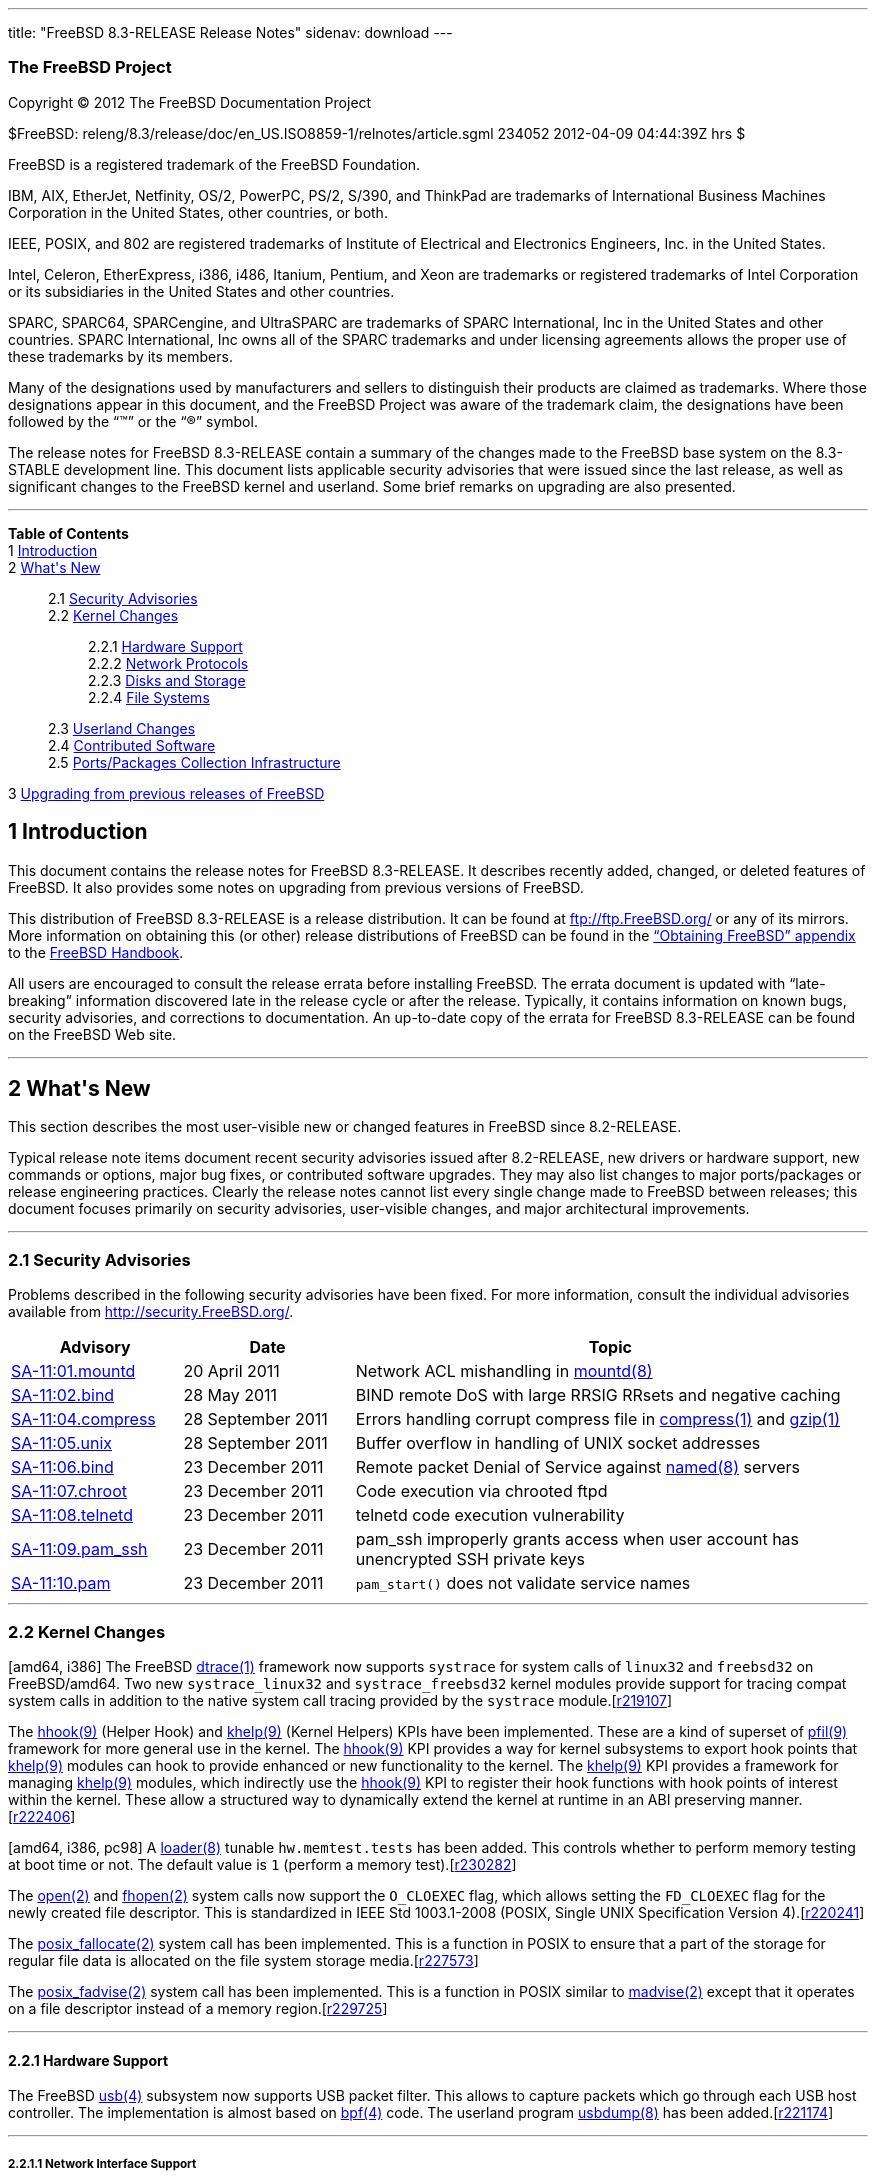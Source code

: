 ---
title: "FreeBSD 8.3-RELEASE Release Notes"
sidenav: download
---

++++


<h3 class="CORPAUTHOR">The FreeBSD Project</h3>

<p class="COPYRIGHT">Copyright &copy; 2012 The FreeBSD Documentation Project</p>

<p class="PUBDATE">$FreeBSD: releng/8.3/release/doc/en_US.ISO8859-1/relnotes/article.sgml
234052 2012-04-09 04:44:39Z hrs $<br />
</p>

<div class="LEGALNOTICE"><a id="TRADEMARKS" name="TRADEMARKS"></a>
<p>FreeBSD is a registered trademark of the FreeBSD Foundation.</p>

<p>IBM, AIX, EtherJet, Netfinity, OS/2, PowerPC, PS/2, S/390, and ThinkPad are trademarks
of International Business Machines Corporation in the United States, other countries, or
both.</p>

<p>IEEE, POSIX, and 802 are registered trademarks of Institute of Electrical and
Electronics Engineers, Inc. in the United States.</p>

<p>Intel, Celeron, EtherExpress, i386, i486, Itanium, Pentium, and Xeon are trademarks or
registered trademarks of Intel Corporation or its subsidiaries in the United States and
other countries.</p>

<p>SPARC, SPARC64, SPARCengine, and UltraSPARC are trademarks of SPARC International, Inc
in the United States and other countries. SPARC International, Inc owns all of the SPARC
trademarks and under licensing agreements allows the proper use of these trademarks by
its members.</p>

<p>Many of the designations used by manufacturers and sellers to distinguish their
products are claimed as trademarks. Where those designations appear in this document, and
the FreeBSD Project was aware of the trademark claim, the designations have been followed
by the &#8220;&trade;&#8221; or the &#8220;&reg;&#8221; symbol.</p>
</div>

<div>
<div class="ABSTRACT"><a id="AEN18" name="AEN18"></a>
<p>The release notes for FreeBSD 8.3-RELEASE contain a summary of the changes made to the
FreeBSD base system on the 8.3-STABLE development line. This document lists applicable
security advisories that were issued since the last release, as well as significant
changes to the FreeBSD kernel and userland. Some brief remarks on upgrading are also
presented.</p>
</div>
</div>

<hr />
</div>

<div class="TOC">
<dl>
<dt><b>Table of Contents</b></dt>

<dt>1 <a href="#INTRO">Introduction</a></dt>

<dt>2 <a href="#NEW">What's New</a></dt>

<dd>
<dl>
<dt>2.1 <a href="#SECURITY">Security Advisories</a></dt>

<dt>2.2 <a href="#KERNEL">Kernel Changes</a></dt>

<dd>
<dl>
<dt>2.2.1 <a href="#PROC">Hardware Support</a></dt>

<dt>2.2.2 <a href="#NET-PROTO">Network Protocols</a></dt>

<dt>2.2.3 <a href="#DISKS">Disks and Storage</a></dt>

<dt>2.2.4 <a href="#FS">File Systems</a></dt>
</dl>
</dd>

<dt>2.3 <a href="#USERLAND">Userland Changes</a></dt>

<dt>2.4 <a href="#CONTRIB">Contributed Software</a></dt>

<dt>2.5 <a href="#PORTS">Ports/Packages Collection Infrastructure</a></dt>
</dl>
</dd>

<dt>3 <a href="#UPGRADE">Upgrading from previous releases of FreeBSD</a></dt>
</dl>
</div>

<div class="SECT1">
<h2 class="SECT1"><a id="INTRO" name="INTRO">1 Introduction</a></h2>

<p>This document contains the release notes for FreeBSD 8.3-RELEASE.&#09;It describes
recently added, changed, or deleted features of FreeBSD. It also provides some notes on
upgrading from previous versions of FreeBSD.</p>

<p>This distribution of FreeBSD 8.3-RELEASE is a release distribution. It can be found at
<a href="ftp://ftp.FreeBSD.org/" target="_top">ftp://ftp.FreeBSD.org/</a> or any of its
mirrors.&#09; More information on obtaining this (or other) release distributions of
FreeBSD can be found in the <a
href="../../../../doc/en_US.ISO8859-1/books/handbook/mirrors.html"
target="_top">&#8220;Obtaining FreeBSD&#8221; appendix</a> to the <a
href="../../../../doc/en_US.ISO8859-1/books/handbook/" target="_top">FreeBSD
Handbook</a>.</p>

<p>All users are encouraged to consult the release errata before installing FreeBSD. The
errata document is updated with &#8220;late-breaking&#8221; information discovered late
in the release cycle or after the release.&#09; Typically, it contains information on
known bugs, security advisories, and corrections to documentation. An up-to-date copy of
the errata for FreeBSD 8.3-RELEASE can be found on the FreeBSD Web site.</p>
</div>

<div class="SECT1">
<hr />
<h2 class="SECT1"><a id="NEW" name="NEW">2 What's New</a></h2>

<p>This section describes the most user-visible new or changed features in FreeBSD since
8.2-RELEASE.</p>

<p>Typical release note items document recent security advisories issued after
8.2-RELEASE, new drivers or hardware support, new commands or options, major bug fixes,
or contributed software upgrades. They may also list changes to major ports/packages or
release engineering practices. Clearly the release notes cannot list every single change
made to FreeBSD between releases; this document focuses primarily on security advisories,
user-visible changes, and major architectural improvements.</p>

<div class="SECT2">
<hr />
<h3 class="SECT2"><a id="SECURITY" name="SECURITY">2.1 Security Advisories</a></h3>

<p>Problems described in the following security advisories have &#09;been fixed. For more
information, consult the individual &#09;advisories available from &#09;<a
href="http://security.FreeBSD.org/" target="_top">http://security.FreeBSD.org/</a>.</p>

<div class="INFORMALTABLE"><a id="AEN38" name="AEN38"></a>
<table border="0" frame="void" width="100%" class="CALSTABLE">
<col width="20%" />
<col width="20%" />
<col width="60%" />
<thead>
<tr>
<th>Advisory</th>
<th>Date</th>
<th>Topic</th>
</tr>
</thead>

<tbody>
<tr>
<td><a href="http://security.freebsd.org/advisories/FreeBSD-SA-11:01.mountd.asc"
target="_top">SA-11:01.mountd</a></td>
<td>20&nbsp;April&nbsp;2011</td>
<td>
<p>Network ACL mishandling in <a
href="http://www.FreeBSD.org/cgi/man.cgi?query=mountd&sektion=8&manpath=FreeBSD+8.3-RELEASE">
<span class="CITEREFENTRY"><span class="REFENTRYTITLE">mountd</span>(8)</span></a></p>
</td>
</tr>

<tr>
<td><a href="http://security.freebsd.org/advisories/FreeBSD-SA-11:02.bind.asc"
target="_top">SA-11:02.bind</a></td>
<td>28&nbsp;May&nbsp;2011</td>
<td>
<p>BIND remote DoS with large RRSIG RRsets and negative &#09;&#09; caching</p>
</td>
</tr>

<tr>
<td><a href="http://security.freebsd.org/advisories/FreeBSD-SA-11:04.compress.asc"
target="_top">SA-11:04.compress</a></td>
<td>28&nbsp;September&nbsp;2011</td>
<td>
<p>Errors handling corrupt compress file in &#09;&#09; <a
href="http://www.FreeBSD.org/cgi/man.cgi?query=compress&sektion=1&manpath=FreeBSD+8.3-RELEASE">
<span class="CITEREFENTRY"><span class="REFENTRYTITLE">compress</span>(1)</span></a> and
<a
href="http://www.FreeBSD.org/cgi/man.cgi?query=gzip&sektion=1&manpath=FreeBSD+8.3-RELEASE">
<span class="CITEREFENTRY"><span class="REFENTRYTITLE">gzip</span>(1)</span></a></p>
</td>
</tr>

<tr>
<td><a href="http://security.freebsd.org/advisories/FreeBSD-SA-11:05.unix.asc"
target="_top">SA-11:05.unix</a></td>
<td>28&nbsp;September&nbsp;2011</td>
<td>
<p>Buffer overflow in handling of UNIX socket &#09;&#09; addresses</p>
</td>
</tr>

<tr>
<td><a href="http://security.freebsd.org/advisories/FreeBSD-SA-11:06.bind.asc"
target="_top">SA-11:06.bind</a></td>
<td>23&nbsp;December&nbsp;2011</td>
<td>
<p>Remote packet Denial of Service against <a
href="http://www.FreeBSD.org/cgi/man.cgi?query=named&sektion=8&manpath=FreeBSD+8.3-RELEASE">
<span class="CITEREFENTRY"><span class="REFENTRYTITLE">named</span>(8)</span></a>
&#09;&#09; servers</p>
</td>
</tr>

<tr>
<td><a href="http://security.freebsd.org/advisories/FreeBSD-SA-11:07.chroot.asc"
target="_top">SA-11:07.chroot</a></td>
<td>23&nbsp;December&nbsp;2011</td>
<td>
<p>Code execution via chrooted ftpd</p>
</td>
</tr>

<tr>
<td><a href="http://security.freebsd.org/advisories/FreeBSD-SA-11:08.telnetd.asc"
target="_top">SA-11:08.telnetd</a></td>
<td>23&nbsp;December&nbsp;2011</td>
<td>
<p>telnetd code execution vulnerability</p>
</td>
</tr>

<tr>
<td><a href="http://security.freebsd.org/advisories/FreeBSD-SA-11:09.pam_ssh.asc"
target="_top">SA-11:09.pam_ssh</a></td>
<td>23&nbsp;December&nbsp;2011</td>
<td>
<p>pam_ssh improperly grants access when user account has &#09;&#09; unencrypted SSH
private keys</p>
</td>
</tr>

<tr>
<td><a href="http://security.freebsd.org/advisories/FreeBSD-SA-11:10.pam.asc"
target="_top">SA-11:10.pam</a></td>
<td>23&nbsp;December&nbsp;2011</td>
<td>
<p><code class="FUNCTION">pam_start()</code> does not validate &#09;&#09; service
names</p>
</td>
</tr>
</tbody>
</table>
</div>
</div>

<div class="SECT2">
<hr />
<h3 class="SECT2"><a id="KERNEL" name="KERNEL">2.2 Kernel Changes</a></h3>

<p>[amd64, i386] The FreeBSD &#09;<a
href="http://www.FreeBSD.org/cgi/man.cgi?query=dtrace&sektion=1&manpath=FreeBSD+8.3-RELEASE">
<span class="CITEREFENTRY"><span class="REFENTRYTITLE">dtrace</span>(1)</span></a>
framework now supports &#09;<tt class="LITERAL">systrace</tt> for system calls of
&#09;<tt class="LITERAL">linux32</tt> and <tt class="LITERAL">freebsd32</tt> on
&#09;FreeBSD/amd64. Two new &#09;<tt class="FILENAME">systrace_linux32</tt> and &#09;<tt
class="FILENAME">systrace_freebsd32</tt> kernel modules provide &#09;support for tracing
compat system calls in addition to the native &#09;system call tracing provided by the
&#09;<tt class="FILENAME">systrace</tt> module.[<a
href="http://svn.freebsd.org/viewvc/base?view=revision&revision=219107"
target="_top">r219107</a>]</p>

<p>The <a
href="http://www.FreeBSD.org/cgi/man.cgi?query=hhook&sektion=9&manpath=FreeBSD+8.3-RELEASE">
<span class="CITEREFENTRY"><span class="REFENTRYTITLE">hhook</span>(9)</span></a> (Helper
Hook) &#09;and <a
href="http://www.FreeBSD.org/cgi/man.cgi?query=khelp&sektion=9&manpath=FreeBSD+8.3-RELEASE">
<span class="CITEREFENTRY"><span class="REFENTRYTITLE">khelp</span>(9)</span></a> (Kernel
Helpers) KPIs have been implemented. &#09;These are a kind of superset of <a
href="http://www.FreeBSD.org/cgi/man.cgi?query=pfil&sektion=9&manpath=FreeBSD+8.3-RELEASE">
<span class="CITEREFENTRY"><span class="REFENTRYTITLE">pfil</span>(9)</span></a>
framework for &#09;more general use in the kernel. The <a
href="http://www.FreeBSD.org/cgi/man.cgi?query=hhook&sektion=9&manpath=FreeBSD+8.3-RELEASE">
<span class="CITEREFENTRY"><span class="REFENTRYTITLE">hhook</span>(9)</span></a> KPI
&#09;provides a way for kernel subsystems to export hook points &#09;that <a
href="http://www.FreeBSD.org/cgi/man.cgi?query=khelp&sektion=9&manpath=FreeBSD+8.3-RELEASE">
<span class="CITEREFENTRY"><span class="REFENTRYTITLE">khelp</span>(9)</span></a> modules
can hook to provide enhanced or new &#09;functionality to the kernel. The <a
href="http://www.FreeBSD.org/cgi/man.cgi?query=khelp&sektion=9&manpath=FreeBSD+8.3-RELEASE">
<span class="CITEREFENTRY"><span class="REFENTRYTITLE">khelp</span>(9)</span></a> KPI
provides a &#09;framework for managing <a
href="http://www.FreeBSD.org/cgi/man.cgi?query=khelp&sektion=9&manpath=FreeBSD+8.3-RELEASE">
<span class="CITEREFENTRY"><span class="REFENTRYTITLE">khelp</span>(9)</span></a>
modules, which indirectly &#09;use the <a
href="http://www.FreeBSD.org/cgi/man.cgi?query=hhook&sektion=9&manpath=FreeBSD+8.3-RELEASE">
<span class="CITEREFENTRY"><span class="REFENTRYTITLE">hhook</span>(9)</span></a> KPI to
register their hook functions &#09;with hook points of interest within the kernel. These
allow a &#09;structured way to dynamically extend the kernel at runtime in &#09;an ABI
preserving manner.[<a
href="http://svn.freebsd.org/viewvc/base?view=revision&revision=222406"
target="_top">r222406</a>]</p>

<p>[amd64, i386, pc98] A <a
href="http://www.FreeBSD.org/cgi/man.cgi?query=loader&sektion=8&manpath=FreeBSD+8.3-RELEASE">
<span class="CITEREFENTRY"><span class="REFENTRYTITLE">loader</span>(8)</span></a>
&#09;tunable <code class="VARNAME">hw.memtest.tests</code> has been added. &#09;This
controls whether to perform memory testing at boot time &#09;or not. The default value is
<tt class="LITERAL">1</tt> (perform a &#09;memory test).[<a
href="http://svn.freebsd.org/viewvc/base?view=revision&revision=230282"
target="_top">r230282</a>]</p>

<p>The <a
href="http://www.FreeBSD.org/cgi/man.cgi?query=open&sektion=2&manpath=FreeBSD+8.3-RELEASE">
<span class="CITEREFENTRY"><span class="REFENTRYTITLE">open</span>(2)</span></a> and <a
href="http://www.FreeBSD.org/cgi/man.cgi?query=fhopen&sektion=2&manpath=FreeBSD+8.3-RELEASE">
<span class="CITEREFENTRY"><span class="REFENTRYTITLE">fhopen</span>(2)</span></a>
&#09;system calls now support the <tt class="LITERAL">O_CLOEXEC</tt> flag, &#09;which
allows setting the <tt class="LITERAL">FD_CLOEXEC</tt> flag for the &#09;newly created
file descriptor. This is standardized in IEEE &#09;Std 1003.1-2008 (POSIX, Single UNIX
Specification Version &#09;4).[<a
href="http://svn.freebsd.org/viewvc/base?view=revision&revision=220241"
target="_top">r220241</a>]</p>

<p>The <a
href="http://www.FreeBSD.org/cgi/man.cgi?query=posix_fallocate&sektion=2&manpath=FreeBSD+8.3-RELEASE">
<span class="CITEREFENTRY"><span
class="REFENTRYTITLE">posix_fallocate</span>(2)</span></a> system call has &#09;been
implemented. This is a function in POSIX to ensure that &#09;a part of the storage for
regular file data is allocated on the &#09;file system storage media.[<a
href="http://svn.freebsd.org/viewvc/base?view=revision&revision=227573"
target="_top">r227573</a>]</p>

<p>The <a
href="http://www.FreeBSD.org/cgi/man.cgi?query=posix_fadvise&sektion=2&manpath=FreeBSD+8.3-RELEASE">
<span class="CITEREFENTRY"><span class="REFENTRYTITLE">posix_fadvise</span>(2)</span></a>
system call &#09;has been implemented. This is a function in POSIX similar to &#09;<a
href="http://www.FreeBSD.org/cgi/man.cgi?query=madvise&sektion=2&manpath=FreeBSD+8.3-RELEASE">
<span class="CITEREFENTRY"><span class="REFENTRYTITLE">madvise</span>(2)</span></a>
except that it operates on a file descriptor &#09;instead of a memory region.[<a
href="http://svn.freebsd.org/viewvc/base?view=revision&revision=229725"
target="_top">r229725</a>]</p>

<div class="SECT3">
<hr />
<h4 class="SECT3"><a id="PROC" name="PROC">2.2.1 Hardware Support</a></h4>

<p>The FreeBSD <a
href="http://www.FreeBSD.org/cgi/man.cgi?query=usb&sektion=4&manpath=FreeBSD+8.3-RELEASE">
<span class="CITEREFENTRY"><span class="REFENTRYTITLE">usb</span>(4)</span></a> subsystem
now &#09; supports USB packet filter. This allows to capture packets &#09; which go
through each USB host controller. The &#09; implementation is almost based on <a
href="http://www.FreeBSD.org/cgi/man.cgi?query=bpf&sektion=4&manpath=FreeBSD+8.3-RELEASE">
<span class="CITEREFENTRY"><span class="REFENTRYTITLE">bpf</span>(4)</span></a> code.
&#09; The userland program <a
href="http://www.FreeBSD.org/cgi/man.cgi?query=usbdump&sektion=8&manpath=FreeBSD+8.3-RELEASE">
<span class="CITEREFENTRY"><span class="REFENTRYTITLE">usbdump</span>(8)</span></a> has
been added.[<a href="http://svn.freebsd.org/viewvc/base?view=revision&revision=221174"
target="_top">r221174</a>]</p>

<div class="SECT4">
<hr />
<h5 class="SECT4"><a id="NET-IF" name="NET-IF">2.2.1.1 Network Interface Support</a></h5>

<p>The <a
href="http://www.FreeBSD.org/cgi/man.cgi?query=cxgb&sektion=4&manpath=FreeBSD+8.3-RELEASE">
<span class="CITEREFENTRY"><span class="REFENTRYTITLE">cxgb</span>(4)</span></a> driver
has been &#09; updated to version 7.11.0.[<a
href="http://svn.freebsd.org/viewvc/base?view=revision&revision=220340"
target="_top">r220340</a>]</p>

<p>A <a
href="http://www.FreeBSD.org/cgi/man.cgi?query=cxgbe&sektion=4&manpath=FreeBSD+8.3-RELEASE">
<span class="CITEREFENTRY"><span class="REFENTRYTITLE">cxgbe</span>(4)</span></a> driver
for Chelsio &#09; T4 (Terminator 4) based 10Gb/1Gb adapters has been &#09; added.[<a
href="http://svn.freebsd.org/viewvc/base?view=revision&revision=219633"
target="_top">r219633</a>]</p>

<p>[i386] The <a
href="http://www.FreeBSD.org/cgi/man.cgi?query=dc&sektion=4&manpath=FreeBSD+8.3-RELEASE"><span
 class="CITEREFENTRY"><span class="REFENTRYTITLE">dc</span>(4)</span></a> driver &#09;
now works correctly in kernels with the &#09; <code class="OPTION">PAE</code> option.[<a
href="http://svn.freebsd.org/viewvc/base?view=revision&revision=220072"
target="_top">r220072</a>]</p>

<p>The <a
href="http://www.FreeBSD.org/cgi/man.cgi?query=em&sektion=4&manpath=FreeBSD+8.3-RELEASE"><span
 class="CITEREFENTRY"><span class="REFENTRYTITLE">em</span>(4)</span></a> driver has been
&#09; updated to version 7.3.2.[<a
href="http://svn.freebsd.org/viewvc/base?view=revision&revision=230848"
target="_top">r230848</a>]</p>

<p>The <a
href="http://www.FreeBSD.org/cgi/man.cgi?query=igb&sektion=4&manpath=FreeBSD+8.3-RELEASE">
<span class="CITEREFENTRY"><span class="REFENTRYTITLE">igb</span>(4)</span></a> driver
has been &#09; updated to version 2.3.1.[<a
href="http://svn.freebsd.org/viewvc/base?view=revision&revision=230848"
target="_top">r230848</a>]</p>

<p>The <a
href="http://www.FreeBSD.org/cgi/man.cgi?query=igb&sektion=4&manpath=FreeBSD+8.3-RELEASE">
<span class="CITEREFENTRY"><span class="REFENTRYTITLE">igb</span>(4)</span></a> driver
now supports &#09; Intel I350 PCIe Gigabit Ethernet controllers.[<a
href="http://svn.freebsd.org/viewvc/base?view=revision&revision=230848"
target="_top">r230848</a>]</p>

<p>The <a
href="http://www.FreeBSD.org/cgi/man.cgi?query=ixgbe&sektion=4&manpath=FreeBSD+8.3-RELEASE">
<span class="CITEREFENTRY"><span class="REFENTRYTITLE">ixgbe</span>(4)</span></a> driver
has been &#09; updated to version 2.4.5.[<a
href="http://svn.freebsd.org/viewvc/base?view=revision&revision=230924"
target="_top">r230924</a>]</p>

<p>Firmware images in the <a
href="http://www.FreeBSD.org/cgi/man.cgi?query=iwn&sektion=4&manpath=FreeBSD+8.3-RELEASE">
<span class="CITEREFENTRY"><span class="REFENTRYTITLE">iwn</span>(4)</span></a> &#09;
driver for 1000, 5000, 6000, and 6500 series cards have been &#09; updated.[<a
href="http://svn.freebsd.org/viewvc/base?view=revision&revision=223255"
target="_top">r223255</a>]</p>

<p>The <a
href="http://www.FreeBSD.org/cgi/man.cgi?query=msk&sektion=4&manpath=FreeBSD+8.3-RELEASE">
<span class="CITEREFENTRY"><span class="REFENTRYTITLE">msk</span>(4)</span></a> driver
now supports &#09; RX checksum offloading for Yukon EC, Yukon Ultra, Yukon FE &#09; and
Yukon Ultra2. The checksum offloading for Yukon XL &#09; was still disabled due to known
silicon bug.[<a href="http://svn.freebsd.org/viewvc/base?view=revision&revision=223394"
target="_top">r223394</a>]</p>

<p>A bug in the <a
href="http://www.FreeBSD.org/cgi/man.cgi?query=nfe&sektion=4&manpath=FreeBSD+8.3-RELEASE">
<span class="CITEREFENTRY"><span class="REFENTRYTITLE">nfe</span>(4)</span></a> driver
which &#09; could prevent reinitialization after changing the MTU has &#09; been
fixed.[<a href="http://svn.freebsd.org/viewvc/base?view=revision&revision=218872"
target="_top">r218872</a>]</p>

<p>A rdcphy(4) driver for RDC Semiconductor &#09; R6040 10/100 PHY has been added.[<a
href="http://svn.freebsd.org/viewvc/base?view=revision&revision=218294"
target="_top">r218294</a>]</p>

<p>The <a
href="http://www.FreeBSD.org/cgi/man.cgi?query=re&sektion=4&manpath=FreeBSD+8.3-RELEASE"><span
 class="CITEREFENTRY"><span class="REFENTRYTITLE">re</span>(4)</span></a> driver now
supports &#09; RTL8168E/8111E-VL PCIe Gigabit Ethernet controllers and &#09; RTL8401E
PCIe Fast Ethernet controllers.[<a
href="http://svn.freebsd.org/viewvc/base?view=revision&revision=218901"
target="_top">r218901</a>, <a
href="http://svn.freebsd.org/viewvc/base?view=revision&revision=219116"
target="_top">r219116</a>]</p>

<p>The <a
href="http://www.FreeBSD.org/cgi/man.cgi?query=re&sektion=4&manpath=FreeBSD+8.3-RELEASE"><span
 class="CITEREFENTRY"><span class="REFENTRYTITLE">re</span>(4)</span></a> driver now
supports &#09; TX interrupt moderation on RTL810xE PCIe Fast Ethernet &#09;
controllers.[<a href="http://svn.freebsd.org/viewvc/base?view=revision&revision=218905"
target="_top">r218905</a>]</p>

<p>The <a
href="http://www.FreeBSD.org/cgi/man.cgi?query=re&sektion=4&manpath=FreeBSD+8.3-RELEASE"><span
 class="CITEREFENTRY"><span class="REFENTRYTITLE">re</span>(4)</span></a> driver now
supports &#09; another mechanism for RX interrupt moderation because of &#09; performance
problems. A <a
href="http://www.FreeBSD.org/cgi/man.cgi?query=sysctl&sektion=8&manpath=FreeBSD+8.3-RELEASE">
<span class="CITEREFENTRY"><span class="REFENTRYTITLE">sysctl</span>(8)</span></a>
variable &#09; <code class="VARNAME">dev.re.<tt
class="REPLACEABLE"><i>N</i></tt>.int_rx_mod</code> &#09; has been added to control
amount of time to delay RX &#09; interrupt processing, in units of microsecond. Setting
it &#09; to <tt class="LITERAL">0</tt> completely disables RX interrupt &#09; moderation.
A <a
href="http://www.FreeBSD.org/cgi/man.cgi?query=loader&sektion=8&manpath=FreeBSD+8.3-RELEASE">
<span class="CITEREFENTRY"><span class="REFENTRYTITLE">loader</span>(8)</span></a>
tunable &#09; <code class="VARNAME">hw.re.intr_filter</code> controls whether the &#09;
old mechanism utilizing MSI/MSI-X capability on &#09; supported controllers is used or
not. When set to &#09; a non-zero value, the <a
href="http://www.FreeBSD.org/cgi/man.cgi?query=re&sektion=4&manpath=FreeBSD+8.3-RELEASE"><span
 class="CITEREFENTRY"><span class="REFENTRYTITLE">re</span>(4)</span></a> driver uses the
old &#09; mechanism. The default value is <tt class="LITERAL">0</tt> and &#09; this
tunable has no effect on controllers without MSI/MSI-X &#09; capability.[<a
href="http://svn.freebsd.org/viewvc/base?view=revision&revision=219110"
target="_top">r219110</a>]</p>

<p>The <a
href="http://www.FreeBSD.org/cgi/man.cgi?query=re&sektion=4&manpath=FreeBSD+8.3-RELEASE"><span
 class="CITEREFENTRY"><span class="REFENTRYTITLE">re</span>(4)</span></a> driver now
&#09; supports TSO (TCP Segmentation Offload) on RealTek &#09; RTL8168/8111 C or later
controllers. Note that this is &#09; disabled by default because broken frames can be
sent &#09; under certain conditions.[<a
href="http://svn.freebsd.org/viewvc/base?view=revision&revision=218897"
target="_top">r218897</a>]</p>

<p>The <a
href="http://www.FreeBSD.org/cgi/man.cgi?query=re&sektion=4&manpath=FreeBSD+8.3-RELEASE"><span
 class="CITEREFENTRY"><span class="REFENTRYTITLE">re</span>(4)</span></a> driver now
&#09; supports enabling TX and/or RX checksum offloading &#09; independently from each
other. Note that TX IP checksum &#09; is disabled on some RTL8168C-based network
interfaces &#09; because it can generate an incorrect IP checksum when the &#09; packet
contains IP options.[<a
href="http://svn.freebsd.org/viewvc/base?view=revision&revision=218899"
target="_top">r218899</a>, <a
href="http://svn.freebsd.org/viewvc/base?view=revision&revision=219114"
target="_top">r219114</a>]</p>

<p>The <a
href="http://www.FreeBSD.org/cgi/man.cgi?query=re&sektion=4&manpath=FreeBSD+8.3-RELEASE"><span
 class="CITEREFENTRY"><span class="REFENTRYTITLE">re</span>(4)</span></a> driver now
supports &#09; RTL8105E PCIe Fast Ethernet controllers.[<a
href="http://svn.freebsd.org/viewvc/base?view=revision&revision=229530"
target="_top">r229530</a>]</p>

<p>A <a
href="http://www.FreeBSD.org/cgi/man.cgi?query=vte&sektion=4&manpath=FreeBSD+8.3-RELEASE">
<span class="CITEREFENTRY"><span class="REFENTRYTITLE">vte</span>(4)</span></a> driver
for RDC R6040 Fast &#09; Ethernet controllers, which are commonly found on the Vortex86
&#09; System On a Chip, has been added.[<a
href="http://svn.freebsd.org/viewvc/base?view=revision&revision=218296"
target="_top">r218296</a>]</p>
</div>
</div>

<div class="SECT3">
<hr />
<h4 class="SECT3"><a id="NET-PROTO" name="NET-PROTO">2.2.2 Network Protocols</a></h4>

<p><a
href="http://www.FreeBSD.org/cgi/man.cgi?query=ipfw&sektion=8&manpath=FreeBSD+8.3-RELEASE">
<span class="CITEREFENTRY"><span class="REFENTRYTITLE">ipfw</span>(8)</span></a> now
supports the &#09; <tt class="COMMAND">call</tt> and <tt class="COMMAND">return</tt>
&#09; actions. Upon the <tt class="COMMAND">call &#09; <tt
class="REPLACEABLE"><i>number</i></tt></tt> action, the &#09; current rule number is
saved in the internal stack and &#09; ruleset processing continues with the first rule
numbered &#09; <tt class="REPLACEABLE"><i>number</i></tt> or higher. The &#09; <tt
class="COMMAND">return</tt> action takes the rule number saved &#09; to internal stack by
the latest <tt class="COMMAND">call</tt> &#09; action and returns ruleset processing to
the first rule with &#09; number greater than that saved number.[<a
href="http://svn.freebsd.org/viewvc/base?view=revision&revision=230575"
target="_top">r230575</a>]</p>

<p>FreeBSD's <a
href="http://www.FreeBSD.org/cgi/man.cgi?query=ipsec&sektion=4&manpath=FreeBSD+8.3-RELEASE">
<span class="CITEREFENTRY"><span class="REFENTRYTITLE">ipsec</span>(4)</span></a> support
now uses &#09; half of the hash size as the authenticator hash size in &#09; Hashed
Message Authentication Mode (HMAC-SHA-256, &#09; HMAC-SHA-384, and HMAC-SHA-512) as
described in RFC 4868. &#09; This was a fixed 96-bit length in prior releases because the
&#09; implementation was based on an old Internet draft &#09;
draft-ietf-ipsec-ciph-sha-256-00. Note that this means &#09; 8.3-RELEASE and later are no
longer interoperable with &#09; the older FreeBSD releases.[<a
href="http://svn.freebsd.org/viewvc/base?view=revision&revision=221157"
target="_top">r221157</a>]</p>

<p>A bug in the &#09; <tt class="LITERAL">IPV6_PKTINFO</tt> option used in &#09; <a
href="http://www.FreeBSD.org/cgi/man.cgi?query=sendmsg&sektion=2&manpath=FreeBSD+8.3-RELEASE">
<span class="CITEREFENTRY"><span class="REFENTRYTITLE">sendmsg</span>(2)</span></a> has
been fixed. The &#09; <tt class="LITERAL">IPV6_USE_MIN_MTU</tt> state set by &#09; <a
href="http://www.FreeBSD.org/cgi/man.cgi?query=setsockopt&sektion=2&manpath=FreeBSD+8.3-RELEASE">
<span class="CITEREFENTRY"><span class="REFENTRYTITLE">setsockopt</span>(2)</span></a>
was ignored.[<a href="http://svn.freebsd.org/viewvc/base?view=revision&revision=232560"
target="_top">r232560</a>]</p>

<p>The &#09; FreeBSD TCP/IP network stack now supports the <a
href="http://www.FreeBSD.org/cgi/man.cgi?query=mod_cc&sektion=9&manpath=FreeBSD+8.3-RELEASE">
<span class="CITEREFENTRY"><span class="REFENTRYTITLE">mod_cc</span>(9)</span></a>
pluggable &#09; congestion control framework. This allows TCP congestion &#09; control
algorithms to be implemented as dynamically loadable &#09; kernel modules. The following
kernel modules are available &#09; as of 8.3-RELEASE: <a
href="http://www.FreeBSD.org/cgi/man.cgi?query=cc_chd&sektion=4&manpath=FreeBSD+8.3-RELEASE">
<span class="CITEREFENTRY"><span class="REFENTRYTITLE">cc_chd</span>(4)</span></a> for
the &#09; CAIA-Hamilton-Delay algorithm, <a
href="http://www.FreeBSD.org/cgi/man.cgi?query=cc_cubic&sektion=4&manpath=FreeBSD+8.3-RELEASE">
<span class="CITEREFENTRY"><span class="REFENTRYTITLE">cc_cubic</span>(4)</span></a> for
the CUBIC &#09; algorithm, <a
href="http://www.FreeBSD.org/cgi/man.cgi?query=cc_hd&sektion=4&manpath=FreeBSD+8.3-RELEASE">
<span class="CITEREFENTRY"><span class="REFENTRYTITLE">cc_hd</span>(4)</span></a> for the
Hamilton-Delay algorithm, &#09; <a
href="http://www.FreeBSD.org/cgi/man.cgi?query=cc_htcp&sektion=4&manpath=FreeBSD+8.3-RELEASE">
<span class="CITEREFENTRY"><span class="REFENTRYTITLE">cc_htcp</span>(4)</span></a> for
the H-TCP algorithm, <a
href="http://www.FreeBSD.org/cgi/man.cgi?query=cc_newreno&sektion=4&manpath=FreeBSD+8.3-RELEASE">
<span class="CITEREFENTRY"><span class="REFENTRYTITLE">cc_newreno</span>(4)</span></a>
for &#09; the NewReno algorithm, and <a
href="http://www.FreeBSD.org/cgi/man.cgi?query=cc_vegas&sektion=4&manpath=FreeBSD+8.3-RELEASE">
<span class="CITEREFENTRY"><span class="REFENTRYTITLE">cc_vegas</span>(4)</span></a> for
the Vegas algorithm. &#09; The default algorithm can be set by a new <a
href="http://www.FreeBSD.org/cgi/man.cgi?query=sysctl&sektion=8&manpath=FreeBSD+8.3-RELEASE">
<span class="CITEREFENTRY"><span class="REFENTRYTITLE">sysctl</span>(8)</span></a> &#09;
variable <code class="VARNAME">net.inet.tcp.cc.algorithm</code>. The &#09; value must be
set to one of the names listed by &#09; <code
class="VARNAME">net.inet.tcp.cc.available</code>, and &#09; <tt
class="LITERAL">newreno</tt> is the default set at boot time. &#09; For more &#09;
detail, see the <a
href="http://www.FreeBSD.org/cgi/man.cgi?query=mod_cc&sektion=4&manpath=FreeBSD+8.3-RELEASE">
<span class="CITEREFENTRY"><span class="REFENTRYTITLE">mod_cc</span>(4)</span></a> and <a
href="http://www.FreeBSD.org/cgi/man.cgi?query=mod_cc&sektion=9&manpath=FreeBSD+8.3-RELEASE">
<span class="CITEREFENTRY"><span class="REFENTRYTITLE">mod_cc</span>(9)</span></a> manual
pages.[<a href="http://svn.freebsd.org/viewvc/base?view=revision&revision=222401"
target="_top">r222401</a>, <a
href="http://svn.freebsd.org/viewvc/base?view=revision&revision=222402"
target="_top">r222402</a>, <a
href="http://svn.freebsd.org/viewvc/base?view=revision&revision=222403"
target="_top">r222403</a>, <a
href="http://svn.freebsd.org/viewvc/base?view=revision&revision=222404"
target="_top">r222404</a>, <a
href="http://svn.freebsd.org/viewvc/base?view=revision&revision=222406"
target="_top">r222406</a>, <a
href="http://svn.freebsd.org/viewvc/base?view=revision&revision=222407"
target="_top">r222407</a>, <a
href="http://svn.freebsd.org/viewvc/base?view=revision&revision=222408"
target="_top">r222408</a>, <a
href="http://svn.freebsd.org/viewvc/base?view=revision&revision=222409"
target="_top">r222409</a>, <a
href="http://svn.freebsd.org/viewvc/base?view=revision&revision=222411"
target="_top">r222411</a>, <a
href="http://svn.freebsd.org/viewvc/base?view=revision&revision=222412"
target="_top">r222412</a>, <a
href="http://svn.freebsd.org/viewvc/base?view=revision&revision=222413"
target="_top">r222413</a>, <a
href="http://svn.freebsd.org/viewvc/base?view=revision&revision=222419"
target="_top">r222419</a>, <a
href="http://svn.freebsd.org/viewvc/base?view=revision&revision=225738"
target="_top">r225738</a>]</p>

<p>An <a
href="http://www.FreeBSD.org/cgi/man.cgi?query=h_ertt&sektion=4&manpath=FreeBSD+8.3-RELEASE">
<span class="CITEREFENTRY"><span class="REFENTRYTITLE">h_ertt</span>(4)</span></a>
(Enhanced Round Trip &#09; Time) <a
href="http://www.FreeBSD.org/cgi/man.cgi?query=khelp&sektion=9&manpath=FreeBSD+8.3-RELEASE">
<span class="CITEREFENTRY"><span class="REFENTRYTITLE">khelp</span>(9)</span></a> module
has been added. This module &#09; allows per-connection, low noise estimates of the &#09;
instantaneous RTT in the TCP/IP network stack with a robust &#09; implementation even in
the face of delayed acknowledgments &#09; and/or TSO (TCP Segmentation Offload) being in
use for a &#09; connection.[<a
href="http://svn.freebsd.org/viewvc/base?view=revision&revision=222410"
target="_top">r222410</a>]</p>

<p>A new <a
href="http://www.FreeBSD.org/cgi/man.cgi?query=tcp&sektion=4&manpath=FreeBSD+8.3-RELEASE">
<span class="CITEREFENTRY"><span class="REFENTRYTITLE">tcp</span>(4)</span></a> socket
option &#09; <tt class="LITERAL">TCP_CONGESTION</tt> has been added. This &#09; allows to
select or query the congestion control algorithm &#09; that the TCP/IP network stack will
use for connections on &#09; the socket.[<a
href="http://svn.freebsd.org/viewvc/base?view=revision&revision=222401"
target="_top">r222401</a>]</p>

<p>The <a
href="http://www.FreeBSD.org/cgi/man.cgi?query=ng_ipfw&sektion=4&manpath=FreeBSD+8.3-RELEASE">
<span class="CITEREFENTRY"><span class="REFENTRYTITLE">ng_ipfw</span>(4)</span></a> <a
href="http://www.FreeBSD.org/cgi/man.cgi?query=netgraph&sektion=4&manpath=FreeBSD+8.3-RELEASE">
<span class="CITEREFENTRY"><span class="REFENTRYTITLE">netgraph</span>(4)</span></a>
&#09; node now supports IPv6.[<a
href="http://svn.freebsd.org/viewvc/base?view=revision&revision=225876"
target="_top">r225876</a>]</p>

<p>The <a
href="http://www.FreeBSD.org/cgi/man.cgi?query=ng_one2many&sektion=4&manpath=FreeBSD+8.3-RELEASE">
<span class="CITEREFENTRY"><span class="REFENTRYTITLE">ng_one2many</span>(4)</span></a>
&#09; <a
href="http://www.FreeBSD.org/cgi/man.cgi?query=netgraph&sektion=4&manpath=FreeBSD+8.3-RELEASE">
<span class="CITEREFENTRY"><span class="REFENTRYTITLE">netgraph</span>(4)</span></a> node
now supports the &#09; <tt class="LITERAL">XMIT_FAILOVER</tt> transmit algorithm. This
&#09; makes packets deliver out of the first active &#09; <tt class="LITERAL">many</tt>
hook.[<a href="http://svn.freebsd.org/viewvc/base?view=revision&revision=219660"
target="_top">r219660</a>]</p>
</div>

<div class="SECT3">
<hr />
<h4 class="SECT3"><a id="DISKS" name="DISKS">2.2.3 Disks and Storage</a></h4>

<p>The <a
href="http://www.FreeBSD.org/cgi/man.cgi?query=ada&sektion=4&manpath=FreeBSD+8.3-RELEASE">
<span class="CITEREFENTRY"><span class="REFENTRYTITLE">ada</span>(4)</span></a> driver
now supports &#09; write cache control. A new <a
href="http://www.FreeBSD.org/cgi/man.cgi?query=sysctl&sektion=8&manpath=FreeBSD+8.3-RELEASE">
<span class="CITEREFENTRY"><span class="REFENTRYTITLE">sysctl</span>(8)</span></a>
variable &#09; <code class="VARNAME">kern.cam.ada.write_cache</code> determines &#09;
whether the write cache of <a
href="http://www.FreeBSD.org/cgi/man.cgi?query=ada&sektion=4&manpath=FreeBSD+8.3-RELEASE">
<span class="CITEREFENTRY"><span class="REFENTRYTITLE">ada</span>(4)</span></a> devices
is enabled or &#09; not. Setting to <tt class="LITERAL">1</tt> enables and &#09; <tt
class="LITERAL">0</tt> disables the write cache, and <tt class="LITERAL">-1</tt> &#09;
leaves the device default behavior. <a
href="http://www.FreeBSD.org/cgi/man.cgi?query=sysctl&sektion=8&manpath=FreeBSD+8.3-RELEASE">
<span class="CITEREFENTRY"><span class="REFENTRYTITLE">sysctl</span>(8)</span></a>
variables &#09; <code class="VARNAME">kern.cam.ada.<tt
class="REPLACEABLE"><i>N</i></tt>.write_cache</code> &#09; can override the configuration
in a per-device basis (the &#09; default value is <tt class="LITERAL">-1</tt>, which
means to use &#09; the global setting). Note that the value can be changed at &#09;
runtime, but it takes effect only after a device &#09; reset.[<a
href="http://svn.freebsd.org/viewvc/base?view=revision&revision=220841"
target="_top">r220841</a>]</p>

<p>The <a
href="http://www.FreeBSD.org/cgi/man.cgi?query=arcmsr&sektion=4&manpath=FreeBSD+8.3-RELEASE">
<span class="CITEREFENTRY"><span class="REFENTRYTITLE">arcmsr</span>(4)</span></a> driver
has been &#09; updated to version 1.20.00.22.[<a
href="http://svn.freebsd.org/viewvc/base?view=revision&revision=224991"
target="_top">r224991</a>]</p>

<p>The <a
href="http://www.FreeBSD.org/cgi/man.cgi?query=graid&sektion=8&manpath=FreeBSD+8.3-RELEASE">
<span class="CITEREFENTRY"><span class="REFENTRYTITLE">graid</span>(8)</span></a> GEOM
class has been &#09; added. This is a replacement of the <a
href="http://www.FreeBSD.org/cgi/man.cgi?query=ataraid&sektion=4&manpath=FreeBSD+8.3-RELEASE">
<span class="CITEREFENTRY"><span class="REFENTRYTITLE">ataraid</span>(4)</span></a>
driver &#09; supporting various BIOS-based software RAID.[<a
href="http://svn.freebsd.org/viewvc/base?view=revision&revision=223177"
target="_top">r223177</a>]</p>

<p>The <a
href="http://www.FreeBSD.org/cgi/man.cgi?query=mxge&sektion=4&manpath=FreeBSD+8.3-RELEASE">
<span class="CITEREFENTRY"><span class="REFENTRYTITLE">mxge</span>(4)</span></a> driver
has been &#09; updated.[<a
href="http://svn.freebsd.org/viewvc/base?view=revision&revision=224235"
target="_top">r224235</a>]</p>

<p>A <a
href="http://www.FreeBSD.org/cgi/man.cgi?query=tws&sektion=4&manpath=FreeBSD+8.3-RELEASE">
<span class="CITEREFENTRY"><span class="REFENTRYTITLE">tws</span>(4)</span></a> driver
for 3ware 9750 &#09; SATA+SAS 6Gb/s RAID controllers has been added.[<a
href="http://svn.freebsd.org/viewvc/base?view=revision&revision=226243"
target="_top">r226243</a>]</p>
</div>

<div class="SECT3">
<hr />
<h4 class="SECT3"><a id="FS" name="FS">2.2.4 File Systems</a></h4>

<p>The FreeBSD Fast File System now &#09; supports the <tt class="LITERAL">TRIM</tt>
command when freeing data &#09; blocks. A new flag <code class="OPTION">-t</code> in the
<a
href="http://www.FreeBSD.org/cgi/man.cgi?query=newfs&sektion=8&manpath=FreeBSD+8.3-RELEASE">
<span class="CITEREFENTRY"><span class="REFENTRYTITLE">newfs</span>(8)</span></a> &#09;
and <a
href="http://www.FreeBSD.org/cgi/man.cgi?query=tunefs&sektion=8&manpath=FreeBSD+8.3-RELEASE">
<span class="CITEREFENTRY"><span class="REFENTRYTITLE">tunefs</span>(8)</span></a>
utilities sets the TRIM-enable flag for a &#09; file system. The TRIM-enable flag makes
the file system &#09; send a delete request to the underlying device for each &#09; freed
block. The <tt class="LITERAL">TRIM</tt> command is &#09; specified as a Data Set
Management Command in the ATA8-ACS2 &#09; standard to carry the information related to
deleted data &#09; blocks to a device, especially for a SSD (Solid-State Drive) for &#09;
optimization.[<a href="http://svn.freebsd.org/viewvc/base?view=revision&revision=218079"
target="_top">r218079</a>]</p>

<p>A new flag <code class="OPTION">-E</code> has &#09; been added to the <a
href="http://www.FreeBSD.org/cgi/man.cgi?query=newfs&sektion=8&manpath=FreeBSD+8.3-RELEASE">
<span class="CITEREFENTRY"><span class="REFENTRYTITLE">newfs</span>(8)</span></a> and <a
href="http://www.FreeBSD.org/cgi/man.cgi?query=fsck_ffs&sektion=8&manpath=FreeBSD+8.3-RELEASE">
<span class="CITEREFENTRY"><span class="REFENTRYTITLE">fsck_ffs</span>(8)</span></a>
utilities. &#09; This clears unallocated blocks, notifying the underlying &#09; device
that they are not used and that their contents may be &#09; discarded. This is useful in
<a
href="http://www.FreeBSD.org/cgi/man.cgi?query=fsck_ffs&sektion=8&manpath=FreeBSD+8.3-RELEASE">
<span class="CITEREFENTRY"><span class="REFENTRYTITLE">fsck_ffs</span>(8)</span></a> for
file &#09; systems which have been mounted on systems without &#09; <tt
class="LITERAL">TRIM</tt> support, or with &#09; <tt class="LITERAL">TRIM</tt> support
disabled, as well as &#09; filesystems which have been copied from one device to &#09;
another.[<a href="http://svn.freebsd.org/viewvc/base?view=revision&revision=225296"
target="_top">r225296</a>]</p>

<p>The FreeBSD NFS subsystem now supports a &#09; <code class="OPTION">nocto</code> mount
option. This disables the &#09; close-to-open cache coherency check at open time. This
&#09; option may improve performance for read-only mounts, but &#09; should only be used
only if the data on the server changes &#09; rarely. The <a
href="http://www.FreeBSD.org/cgi/man.cgi?query=mount_nfs&sektion=8&manpath=FreeBSD+8.3-RELEASE">
<span class="CITEREFENTRY"><span class="REFENTRYTITLE">mount_nfs</span>(8)</span></a>
utility now also supports &#09; this flag keyword.[<a
href="http://svn.freebsd.org/viewvc/base?view=revision&revision=221759"
target="_top">r221759</a>]</p>

<p>A <a
href="http://www.FreeBSD.org/cgi/man.cgi?query=loader&sektion=8&manpath=FreeBSD+8.3-RELEASE">
<span class="CITEREFENTRY"><span class="REFENTRYTITLE">loader</span>(8)</span></a>
tunable &#09; <code class="VARNAME">vfs.typenumhash</code> has been added. Setting &#09;
this to <tt class="LITERAL">1</tt> enables to use a hash &#09; calculation on the file
system identification number &#09; internally used in the kernel. This fixes the
&#8220;Stale &#09; NFS file handle&#8221; error on NFS clients when upgrading &#09; or
rebuilding the kernel on the NFS server due to unexpected &#09; change of these
identification number values. Note that &#09; this is set to <tt class="LITERAL">0</tt>
(disable) by default for &#09; backward compatibility.[<a
href="http://svn.freebsd.org/viewvc/base?view=revision&revision=226926"
target="_top">r226926</a>]</p>

<p>The FreeBSD ZFS subsystem has been &#09; updated to the SPA (Storage Pool Allocator,
also known as &#09; zpool) version 28. It now supports data deduplication, &#09; triple
parity RAIDZ (raidz3), snapshot holds, log device &#09; removal, zfs diff, zpool split,
zpool import &#09; <code class="OPTION">-F</code>, and read-only zpool import.[<a
href="http://svn.freebsd.org/viewvc/base?view=revision&revision=222741"
target="_top">r222741</a>]</p>
</div>
</div>

<div class="SECT2">
<hr />
<h3 class="SECT2"><a id="USERLAND" name="USERLAND">2.3 Userland Changes</a></h3>

<p>The <a
href="http://www.FreeBSD.org/cgi/man.cgi?query=bsdtar&sektion=1&manpath=FreeBSD+8.3-RELEASE">
<span class="CITEREFENTRY"><span class="REFENTRYTITLE">bsdtar</span>(1)</span></a> and
&#09;<a
href="http://www.FreeBSD.org/cgi/man.cgi?query=cpio&sektion=1&manpath=FreeBSD+8.3-RELEASE">
<span class="CITEREFENTRY"><span class="REFENTRYTITLE">cpio</span>(1)</span></a>
utilities are now based on &#09;<b class="APPLICATION">libarchive</b> version 2.8.5.[<a
href="http://svn.freebsd.org/viewvc/base?view=revision&revision=229589"
target="_top">r229589</a>]</p>

<p>The <a
href="http://www.FreeBSD.org/cgi/man.cgi?query=cpuset&sektion=1&manpath=FreeBSD+8.3-RELEASE">
<span class="CITEREFENTRY"><span class="REFENTRYTITLE">cpuset</span>(1)</span></a>
utility now supports &#09;a <code class="OPTION">-C</code> flag to create a new cpuset
and assign &#09;an existing process into that set, and an &#09;<tt
class="LITERAL">all</tt> keyword in the <code class="OPTION">-l &#09;<tt
class="REPLACEABLE"><i>cpu-list</i></tt></code> option to specify &#09;all CPUs in the
system.[<a href="http://svn.freebsd.org/viewvc/base?view=revision&revision=218033"
target="_top">r218033</a>]</p>

<p>A bug in the <a
href="http://www.FreeBSD.org/cgi/man.cgi?query=fetch&sektion=1&manpath=FreeBSD+8.3-RELEASE">
<span class="CITEREFENTRY"><span class="REFENTRYTITLE">fetch</span>(1)</span></a> utility
which &#09;could prevent the <tt class="COMMAND">STAT</tt> FTP command from working
&#09;properly has been fixed.[<a
href="http://svn.freebsd.org/viewvc/base?view=revision&revision=221764"
target="_top">r221764</a>]</p>

<p>The <a
href="http://www.FreeBSD.org/cgi/man.cgi?query=gpart&sektion=8&manpath=FreeBSD+8.3-RELEASE">
<span class="CITEREFENTRY"><span class="REFENTRYTITLE">gpart</span>(8)</span></a> utility
now supports a &#09;<code class="OPTION">-p</code> flag to the <tt
class="COMMAND">show</tt> &#09;subcommand. This allows showing providers' names of
&#09;partitions instead of the partitions' indexes.[<a
href="http://svn.freebsd.org/viewvc/base?view=revision&revision=219861"
target="_top">r219861</a>]</p>

<p>The <a
href="http://www.FreeBSD.org/cgi/man.cgi?query=hastd&sektion=8&manpath=FreeBSD+8.3-RELEASE">
<span class="CITEREFENTRY"><span class="REFENTRYTITLE">hastd</span>(8)</span></a> utility
now drops &#09;<tt class="LITERAL">root</tt> privileges of the worker processes to the
&#09;<tt class="LITERAL">hast</tt> user.[<a
href="http://svn.freebsd.org/viewvc/base?view=revision&revision=220104"
target="_top">r220104</a>]</p>

<p>The <a
href="http://www.FreeBSD.org/cgi/man.cgi?query=hastd&sektion=8&manpath=FreeBSD+8.3-RELEASE">
<span class="CITEREFENTRY"><span class="REFENTRYTITLE">hastd</span>(8)</span></a> utility
now supports a &#09;<tt class="LITERAL">checksum</tt> keyword to specify the checksum
&#09;algorithm in a <tt class="LITERAL">resource</tt> section. As of &#09;8.3-RELEASE,
<tt class="LITERAL">none</tt>, &#09;<tt class="LITERAL">sha256</tt>, and <tt
class="LITERAL">crc32</tt> are &#09;supported.[<a
href="http://svn.freebsd.org/viewvc/base?view=revision&revision=220104"
target="_top">r220104</a>]</p>

<p>The <a
href="http://www.FreeBSD.org/cgi/man.cgi?query=hastd&sektion=8&manpath=FreeBSD+8.3-RELEASE">
<span class="CITEREFENTRY"><span class="REFENTRYTITLE">hastd</span>(8)</span></a> utility
now supports a &#09;<tt class="LITERAL">compression</tt> keyword to specify the
compression &#09;algorithm in a <tt class="LITERAL">resource</tt> section. As of
&#09;8.3-RELEASE, <tt class="LITERAL">none</tt>, &#09;<tt class="LITERAL">hole</tt> and
<tt class="LITERAL">lzf</tt> are &#09;supported.[<a
href="http://svn.freebsd.org/viewvc/base?view=revision&revision=220104"
target="_top">r220104</a>]</p>

<p>The <a
href="http://www.FreeBSD.org/cgi/man.cgi?query=hastd&sektion=8&manpath=FreeBSD+8.3-RELEASE">
<span class="CITEREFENTRY"><span class="REFENTRYTITLE">hastd</span>(8)</span></a> utility
now supports a &#09;<tt class="LITERAL">source</tt> keyword to specify the local address
&#09;to bind to before connecting the remote <a
href="http://www.FreeBSD.org/cgi/man.cgi?query=hastd&sektion=8&manpath=FreeBSD+8.3-RELEASE">
<span class="CITEREFENTRY"><span
class="REFENTRYTITLE">hastd</span>(8)</span></a>&#09;daemon.[<a
href="http://svn.freebsd.org/viewvc/base?view=revision&revision=220104"
target="_top">r220104</a>]</p>

<p>A <a
href="http://www.FreeBSD.org/cgi/man.cgi?query=readline&sektion=3&manpath=FreeBSD+8.3-RELEASE">
<span class="CITEREFENTRY"><span class="REFENTRYTITLE">readline</span>(3)</span></a> API
set has been &#09;imported into <b class="APPLICATION">libedit</b>. This is &#09;based on
NetBSD's implementation and BSD licensed utilities &#09;now use it instead of GNU &#09;<b
class="APPLICATION">libreadline</b>.[<a
href="http://svn.freebsd.org/viewvc/base?view=revision&revision=220612"
target="_top">r220612</a>]</p>

<p>The <a
href="http://www.FreeBSD.org/cgi/man.cgi?query=makefs&sektion=8&manpath=FreeBSD+8.3-RELEASE">
<span class="CITEREFENTRY"><span class="REFENTRYTITLE">makefs</span>(8)</span></a>
utility now supports the &#09;ISO 9660 format.[<a
href="http://svn.freebsd.org/viewvc/base?view=revision&revision=224447"
target="_top">r224447</a>]</p>

<p><b class="APPLICATION">libmd</b> &#09;and <b class="APPLICATION">libcrypt</b> now
support the SHA-256 &#09;and SHA-512 algorithms.[<a
href="http://svn.freebsd.org/viewvc/base?view=revision&revision=231588"
target="_top">r231588</a>]</p>

<p>The <a
href="http://www.FreeBSD.org/cgi/man.cgi?query=netstat&sektion=1&manpath=FreeBSD+8.3-RELEASE">
<span class="CITEREFENTRY"><span class="REFENTRYTITLE">netstat</span>(1)</span></a>
utility now does not &#09;expose the internal scope address representation used in the
FreeBSD &#09;kernel, which is derived from KAME IPv6 stack, in the results &#09;of <tt
class="COMMAND">netstat -ani</tt> and <tt class="COMMAND">netstat &#09; -nr</tt>.[<a
href="http://svn.freebsd.org/viewvc/base?view=revision&revision=219062"
target="_top">r219062</a>]</p>

<p>The <a
href="http://www.FreeBSD.org/cgi/man.cgi?query=newsyslog&sektion=8&manpath=FreeBSD+8.3-RELEASE">
<span class="CITEREFENTRY"><span class="REFENTRYTITLE">newsyslog</span>(8)</span></a>
utility now &#09;supports <a
href="http://www.FreeBSD.org/cgi/man.cgi?query=xz&sektion=1&manpath=FreeBSD+8.3-RELEASE"><span
 class="CITEREFENTRY"><span class="REFENTRYTITLE">xz</span>(1)</span></a> compression. An
<tt class="LITERAL">X</tt> flag &#09;in the optional field has been added to specify the
&#09;compression.[<a
href="http://svn.freebsd.org/viewvc/base?view=revision&revision=218911"
target="_top">r218911</a>]</p>

<p>A <a
href="http://www.FreeBSD.org/cgi/man.cgi?query=poweroff&sektion=8&manpath=FreeBSD+8.3-RELEASE">
<span class="CITEREFENTRY"><span class="REFENTRYTITLE">poweroff</span>(8)</span></a>
utility has been added. &#09;This is equivalent to:[<a
href="http://svn.freebsd.org/viewvc/base?view=revision&revision=224259"
target="_top">r224259</a>]</p>

<pre class="SCREEN">
<samp class="PROMPT">#</samp> shutdown -p now
</pre>

<p>The <a
href="http://www.FreeBSD.org/cgi/man.cgi?query=ppp&sektion=8&manpath=FreeBSD+8.3-RELEASE">
<span class="CITEREFENTRY"><span class="REFENTRYTITLE">ppp</span>(8)</span></a> utility
now supports &#09;<tt class="COMMAND">iface name <tt
class="REPLACEABLE"><i>name</i></tt></tt> &#09;and <tt class="COMMAND">iface description
&#09;<tt class="REPLACEABLE"><i>description</i></tt></tt> commands. &#09;These have the
same functionalities as the <tt class="LITERAL">name</tt> &#09;and <tt
class="LITERAL">description</tt> subcommands of the &#09;<a
href="http://www.FreeBSD.org/cgi/man.cgi?query=ifconfig&sektion=8&manpath=FreeBSD+8.3-RELEASE">
<span class="CITEREFENTRY"><span class="REFENTRYTITLE">ifconfig</span>(8)</span></a>
utility.[<a href="http://svn.freebsd.org/viewvc/base?view=revision&revision=224285"
target="_top">r224285</a>]</p>

<p>The <a
href="http://www.FreeBSD.org/cgi/man.cgi?query=ps&sektion=1&manpath=FreeBSD+8.3-RELEASE"><span
 class="CITEREFENTRY"><span class="REFENTRYTITLE">ps</span>(1)</span></a> utility now
supports &#09;<code class="OPTION">-o usertime</code> and <code class="OPTION">-o
systime</code> &#09;options to display accumulated system and user CPU time,
&#09;respectively.[<a
href="http://svn.freebsd.org/viewvc/base?view=revision&revision=219943"
target="_top">r219943</a>]</p>

<p>The <a
href="http://www.FreeBSD.org/cgi/man.cgi?query=rtadvd&sektion=8&manpath=FreeBSD+8.3-RELEASE">
<span class="CITEREFENTRY"><span class="REFENTRYTITLE">rtadvd</span>(8)</span></a> daemon
now supports a &#09;<tt class="LITERAL">noifprefix</tt> keyword to disable gathering
&#09;on-link prefixes from interfaces when no &#09;<tt class="LITERAL">addr</tt> keyword
is specified. An entry in &#09;<tt class="FILENAME">/etc/rtadvd.conf</tt> with &#09;<tt
class="LITERAL">noifprefix</tt> and no <tt class="LITERAL">addr</tt> &#09;generates an RA
message with no prefix information &#09;option.[<a
href="http://svn.freebsd.org/viewvc/base?view=revision&revision=231802"
target="_top">r231802</a>]</p>

<p>The <a
href="http://www.FreeBSD.org/cgi/man.cgi?query=rtadvd&sektion=8&manpath=FreeBSD+8.3-RELEASE">
<span class="CITEREFENTRY"><span class="REFENTRYTITLE">rtadvd</span>(8)</span></a> daemon
now &#09;supports the RDNSS and DNSSL options described in RFC 6106, &#09;&#8220;IPv6
Router Advertisement Options for DNS &#09;Configuration&#8221;. A <a
href="http://www.FreeBSD.org/cgi/man.cgi?query=rtadvctl&sektion=8&manpath=FreeBSD+8.3-RELEASE">
<span class="CITEREFENTRY"><span class="REFENTRYTITLE">rtadvctl</span>(8)</span></a>
utility to control &#09;the <a
href="http://www.FreeBSD.org/cgi/man.cgi?query=rtadvd&sektion=8&manpath=FreeBSD+8.3-RELEASE">
<span class="CITEREFENTRY"><span class="REFENTRYTITLE">rtadvd</span>(8)</span></a> daemon
has been added.[<a
href="http://svn.freebsd.org/viewvc/base?view=revision&revision=231802"
target="_top">r231802</a>]</p>

<p>A bug in the <a
href="http://www.FreeBSD.org/cgi/man.cgi?query=tftpd&sektion=8&manpath=FreeBSD+8.3-RELEASE">
<span class="CITEREFENTRY"><span class="REFENTRYTITLE">tftpd</span>(8)</span></a> daemon
has &#09;been fixed. It had an interoperability issue when &#09;transferring a large
file.[<a href="http://svn.freebsd.org/viewvc/base?view=revision&revision=227083"
target="_top">r227083</a>]</p>

<p>The <a
href="http://www.FreeBSD.org/cgi/man.cgi?query=zpool&sektion=8&manpath=FreeBSD+8.3-RELEASE">
<span class="CITEREFENTRY"><span class="REFENTRYTITLE">zpool</span>(8)</span></a>:
utility now supports a &#09;<tt class="COMMAND">zpool labelclear</tt> command. This
allows to &#09;wipe the label data from a drive that is not active in a &#09;pool.[<a
href="http://svn.freebsd.org/viewvc/base?view=revision&revision=229570"
target="_top">r229570</a>]</p>
</div>

<div class="SECT2">
<hr />
<h3 class="SECT2"><a id="CONTRIB" name="CONTRIB">2.4 Contributed Software</a></h3>

<p>The <b class="APPLICATION">awk</b> has &#09;been updated to the 7 August 2011
release.</p>

<p><b class="APPLICATION">ISC BIND</b> has &#09;been updated to version
9.6-ESV-R5-P1.</p>

<p>The <tt class="LITERAL">netcat</tt> utility &#09;has been updated to version 4.9.</p>

<p><b class="APPLICATION">GNU GCC</b> and &#09;<b class="APPLICATION">libstdc++</b> have
been updated to rev &#09;127959 of <tt class="LITERAL">gcc-4_2-branch</tt> (the last
&#09;GPLv2-licensed version).[<a
href="http://svn.freebsd.org/viewvc/base?view=revision&revision=221274"
target="_top">r221274</a>]</p>

<p>The <b class="APPLICATION">LESS</b> &#09;program has been updated to version v444.[<a
href="http://svn.freebsd.org/viewvc/base?view=revision&revision=223454"
target="_top">r223454</a>]</p>

<p>The &#09;<b class="APPLICATION">OpenSSH</b> utility has been updated to &#09;5.4p1,
and optimization for large bandwidth-delay product &#09;connection and <tt
class="LITERAL">none</tt> cipher support have &#09;been merged[<a
href="http://svn.freebsd.org/viewvc/base?view=revision&revision=228152"
target="_top">r228152</a>]</p>

<p><b class="APPLICATION">sendmail</b> &#09;has been updated to version 8.14.5.[<a
href="http://svn.freebsd.org/viewvc/base?view=revision&revision=223315"
target="_top">r223315</a>]</p>

<p>The <b class="APPLICATION">timezone</b> &#09;database has been updated to the &#09;<b
class="APPLICATION">tzdata2011n</b> release.[<a
href="http://svn.freebsd.org/viewvc/base?view=revision&revision=226977"
target="_top">r226977</a>]</p>

<p>The <a
href="http://www.FreeBSD.org/cgi/man.cgi?query=unifdef&sektion=1&manpath=FreeBSD+8.3-RELEASE">
<span class="CITEREFENTRY"><span class="REFENTRYTITLE">unifdef</span>(1)</span></a>
utility has been updated &#09;to version 2.5.6.</p>

<p>The <b class="APPLICATION">xz</b> &#09;program has been updated from 5.0.0 to
5.0.1.[<a href="http://svn.freebsd.org/viewvc/base?view=revision&revision=219219"
target="_top">r219219</a>]</p>
</div>

<div class="SECT2">
<hr />
<h3 class="SECT2"><a id="PORTS" name="PORTS">2.5 Ports/Packages Collection
Infrastructure</a></h3>

<p>The supported version of &#09;the <b class="APPLICATION">KDE</b> desktop environment
&#09;(<a href="http://www.FreeBSD.org/cgi/url.cgi?ports/x11/kde4/pkg-descr"><tt
class="FILENAME">x11/kde4</tt></a>) has been &#09;updated from 4.5.5 to 4.7.4.</p>
</div>
</div>

<div class="SECT1">
<hr />
<h2 class="SECT1"><a id="UPGRADE" name="UPGRADE">3 Upgrading from previous releases of
FreeBSD</a></h2>

<p>[amd64, i386] Upgrades between RELEASE versions (and snapshots of the various security
branches) are supported using the <a
href="http://www.FreeBSD.org/cgi/man.cgi?query=freebsd-update&sektion=8&manpath=FreeBSD+8.3-RELEASE">
<span class="CITEREFENTRY"><span
class="REFENTRYTITLE">freebsd-update</span>(8)</span></a> utility. The binary upgrade
procedure will update unmodified userland utilities, as well as unmodified GENERIC kernel
distributed as a part of an official FreeBSD release. The <a
href="http://www.FreeBSD.org/cgi/man.cgi?query=freebsd-update&sektion=8&manpath=FreeBSD+8.3-RELEASE">
<span class="CITEREFENTRY"><span
class="REFENTRYTITLE">freebsd-update</span>(8)</span></a> utility requires that the host
being upgraded has Internet connectivity.</p>

<p>An older form of binary upgrade is supported through the <tt
class="COMMAND">Upgrade</tt> option from the main <a
href="http://www.FreeBSD.org/cgi/man.cgi?query=sysinstall&sektion=8&manpath=FreeBSD+8.3-RELEASE">
<span class="CITEREFENTRY"><span class="REFENTRYTITLE">sysinstall</span>(8)</span></a>
menu on CDROM distribution media. This type of binary upgrade may be useful on non-i386,
non-amd64 machines or on systems with no Internet connectivity.</p>

<p>Source-based upgrades (those based on recompiling the FreeBSD base system from source
code) from previous versions are supported, according to the instructions in <tt
class="FILENAME">/usr/src/UPDATING</tt>.</p>

<div class="IMPORTANT">
<blockquote class="IMPORTANT">
<p><b>Important:</b> Upgrading FreeBSD should, of course, only be attempted after
&#09;backing up <span class="emphasis"><i class="EMPHASIS">all</i></span> data and
configuration &#09;files.</p>
</blockquote>
</div>
</div>
</div>

<hr />
<p align="center"><small>This file, and other release-related documents, can be
downloaded from <a href="ftp://ftp.FreeBSD.org/">ftp://ftp.FreeBSD.org/</a>.</small></p>

<p align="center"><small>For questions about FreeBSD, read the <a
href="http://www.FreeBSD.org/docs.html">documentation</a> before contacting &#60;<a
href="mailto:questions@FreeBSD.org">questions@FreeBSD.org</a>&#62;.</small></p>

<p align="center"><small>For questions about this documentation, e-mail &#60;<a
href="mailto:doc@FreeBSD.org">doc@FreeBSD.org</a>&#62;.</small></p>
++++


